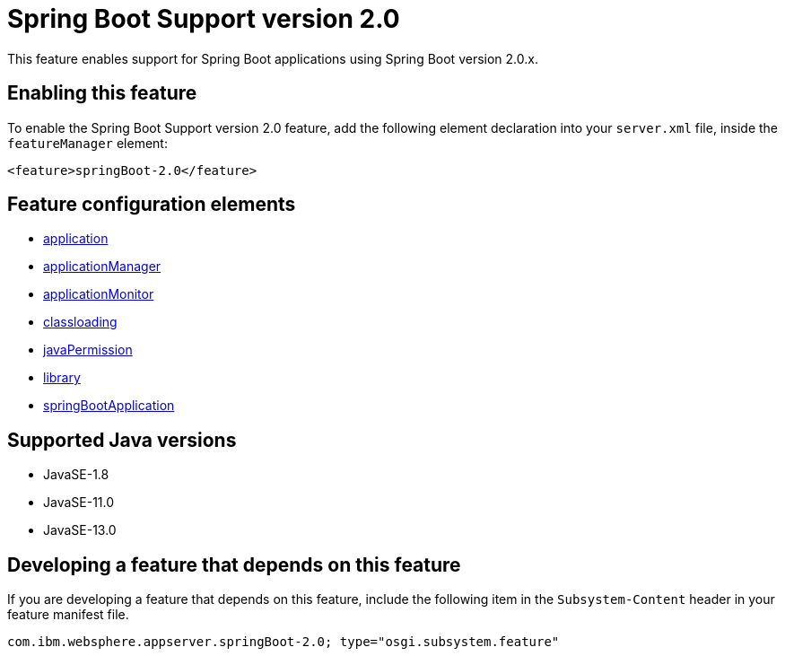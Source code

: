 = Spring Boot Support version 2.0
:linkcss: 
:page-layout: feature
:nofooter: 

// tag::description[]
This feature enables support for Spring Boot applications using Spring Boot version 2.0.x. 

// end::description[]
// tag::enable[]
== Enabling this feature
To enable the Spring Boot Support version 2.0 feature, add the following element declaration into your `server.xml` file, inside the `featureManager` element:


----
<feature>springBoot-2.0</feature>
----
// end::enable[]
// tag::config[]

== Feature configuration elements
* <<../config/application#,application>>
* <<../config/applicationManager#,applicationManager>>
* <<../config/applicationMonitor#,applicationMonitor>>
* <<../config/classloading#,classloading>>
* <<../config/javaPermission#,javaPermission>>
* <<../config/library#,library>>
* <<../config/springBootApplication#,springBootApplication>>
// end::config[]
// tag::apis[]
// end::apis[]
// tag::requirements[]
// end::requirements[]
// tag::java-versions[]

== Supported Java versions

* JavaSE-1.8
* JavaSE-11.0
* JavaSE-13.0
// end::java-versions[]
// tag::dependencies[]
// end::dependencies[]
// tag::feature-require[]

== Developing a feature that depends on this feature
If you are developing a feature that depends on this feature, include the following item in the `Subsystem-Content` header in your feature manifest file.


[source,]
----
com.ibm.websphere.appserver.springBoot-2.0; type="osgi.subsystem.feature"
----
// end::feature-require[]
// tag::spi[]
// end::spi[]
